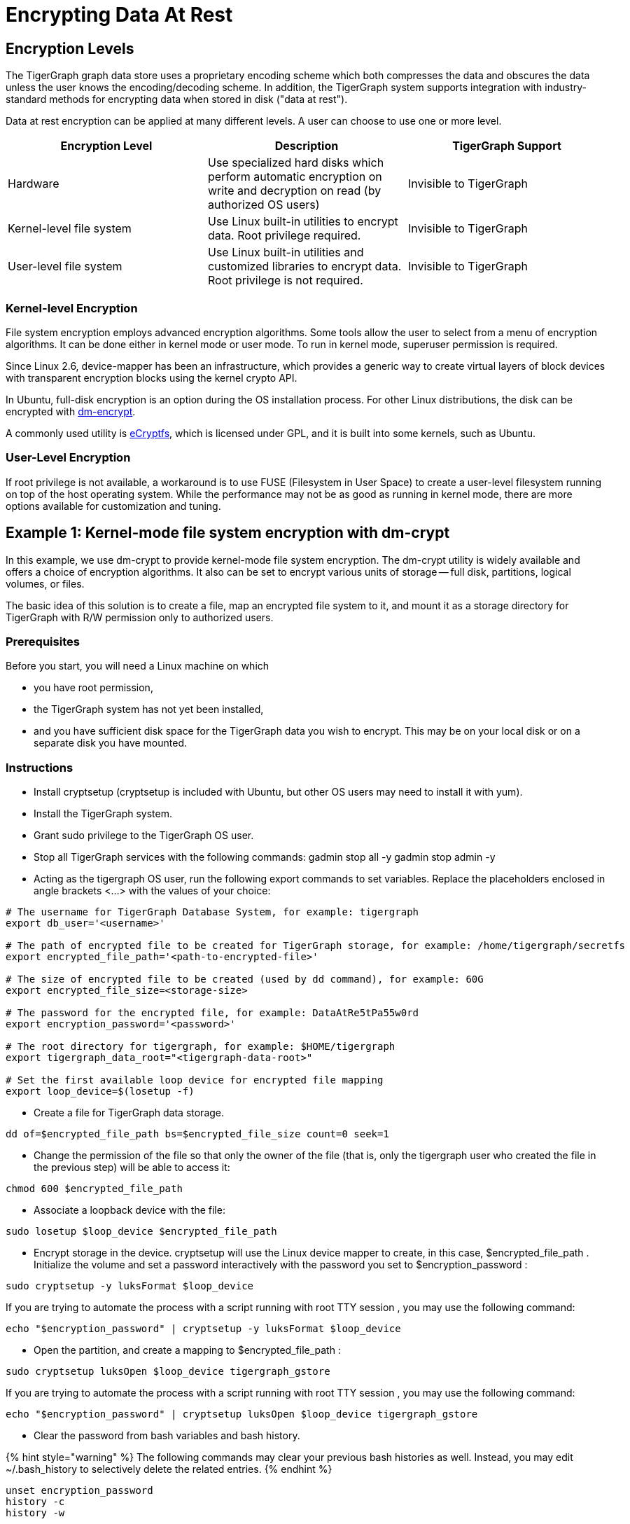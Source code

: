 = Encrypting Data At Rest

== Encryption Levels

The TigerGraph graph data store uses a proprietary encoding scheme which both compresses the data and obscures the data unless the user knows the encoding/decoding scheme. In addition, the TigerGraph system supports integration with industry-standard methods for encrypting data when stored in disk ("data at rest").

Data at rest encryption can be applied at many different levels. A user can choose to use one or more level.

|===
| Encryption Level | Description | TigerGraph Support

| Hardware
| Use specialized hard disks which perform automatic  encryption on write and decryption on read (by  authorized OS users)
| Invisible to TigerGraph

| Kernel-level file system
| Use Linux built-in utilities to encrypt data.  Root privilege required.
| Invisible to TigerGraph

| User-level file system
| Use Linux built-in utilities and customized libraries to encrypt data.  Root privilege is not required.
| Invisible to TigerGraph
|===

=== Kernel-level Encryption

File system encryption employs advanced encryption algorithms. Some tools allow the user to select from a menu of encryption algorithms. It can be done either in kernel mode or user mode. To run in kernel mode, superuser  permission is required.

Since Linux 2.6,  device-mapper has been an infrastructure, which provides a generic way to create virtual layers of block devices with transparent encryption blocks using the kernel crypto API.

In Ubuntu, full-disk encryption is an option during the OS installation process. For other Linux distributions, the disk can be encrypted with https://wiki.archlinux.org/index.php/Dm-crypt[dm-encrypt].

A commonly used utility is http://ecryptfs.org/[eCryptfs], which is licensed under GPL, and it is built into some kernels, such as Ubuntu.

=== User-Level Encryption

If root privilege is not available, a workaround is to use FUSE (Filesystem in User Space) to create a user-level filesystem running on top of the host operating system. While the performance may not be as good as running in kernel mode, there are more options available for customization and tuning.

== Example 1: Kernel-mode file system encryption with dm-crypt

In this example, we use dm-crypt to provide kernel-mode file system encryption. The dm-crypt utility is widely available and offers a choice of encryption algorithms. It also can be set to encrypt various units of storage -- full disk, partitions, logical volumes, or files.

The basic idea of this solution is to create a file, map an encrypted file system to it, and mount it as a storage directory for TigerGraph with R/W permission only to authorized users.

=== Prerequisites

Before you start, you will need a Linux machine on which

* you have root permission,
* the TigerGraph system has not yet been installed,
* and you have sufficient disk space for the TigerGraph data you wish to encrypt. This may be on your local disk or on a separate disk you have mounted.

=== Instructions

* Install cryptsetup (cryptsetup is included with Ubuntu, but other OS users may need to install it with yum).
* Install the TigerGraph system.
* Grant sudo privilege to the TigerGraph OS user.
* Stop all TigerGraph services with the following commands:  gadmin stop all -y  gadmin stop admin -y
* Acting as the tigergraph OS user, run the following export commands to set variables. Replace the placeholders enclosed in angle brackets <...> with the values of your choice:

[,bash]
----
# The username for TigerGraph Database System, for example: tigergraph
export db_user='<username>'

# The path of encrypted file to be created for TigerGraph storage, for example: /home/tigergraph/secretfs
export encrypted_file_path='<path-to-encrypted-file>'

# The size of encrypted file to be created (used by dd command), for example: 60G
export encrypted_file_size=<storage-size>

# The password for the encrypted file, for example: DataAtRe5tPa55w0rd
export encryption_password='<password>'

# The root directory for tigergraph, for example: $HOME/tigergraph
export tigergraph_data_root="<tigergraph-data-root>"

# Set the first available loop device for encrypted file mapping
export loop_device=$(losetup -f)
----

* Create a file for TigerGraph data storage.

[,bash]
----
dd of=$encrypted_file_path bs=$encrypted_file_size count=0 seek=1
----

* Change the permission of the file so that only the owner of the file (that is, only the tigergraph user who created the file in the previous step) will be able to access it:

[,bash]
----
chmod 600 $encrypted_file_path
----

* Associate a loopback device with the file:

[,bash]
----
sudo losetup $loop_device $encrypted_file_path
----

* Encrypt storage in the device. cryptsetup will use the Linux device mapper to create, in this case, $encrypted_file_path . Initialize the volume and set a password interactively with the password you set to $encryption_password :

[,bash]
----
sudo cryptsetup -y luksFormat $loop_device
----

If you are trying to automate the process with a script running with root TTY session , you may use the following command:

[,bash]
----
echo "$encryption_password" | cryptsetup -y luksFormat $loop_device
----

* Open the partition, and create a mapping to $encrypted_file_path :

[,bash]
----
sudo cryptsetup luksOpen $loop_device tigergraph_gstore
----

If you are trying to automate the process with a script running with root TTY session , you may use the following command:

[,bash]
----
echo "$encryption_password" | cryptsetup luksOpen $loop_device tigergraph_gstore
----

* Clear the password from bash variables and bash history.

{% hint style="warning" %}
 The following commands may clear your previous bash histories as well. Instead, you may edit ~/.bash_history to selectively delete the related entries.
{% endhint %}

[,bash]
----
unset encryption_password
history -c
history -w
----

* Create a file system and verify its status:

[,bash]
----
sudo mke2fs -j -O dir_index /dev/mapper/tigergraph_gstore
----

* Mount the new file system to /mnt/secretfs:

[,bash]
----
sudo mkdir -p /mnt/secretfs
sudo mount /dev/mapper/tigergraph_gstore /mnt/secretfs
----

* Change the permission to 700 so that only $db_user has access to the file system:

[,bash]
----
sudo chmod -R 700 /mnt/secretfs
sudo chown -R $db_user:$db_user /mnt/secretfs
----

* Move the original TigerGraph files to the encrypted filesystem and make a symbolic link. If you wish to encrypt only the TigerGraph data store (called gstore), use the following commands:

[,bash]
----
mv $tigergraph_data_root/gstore /mnt/secretfs/gstore
ln -s /mnt/secretfs/gstore $tigergraph_data_root/gstore
----

There are other TigerGraph files which you might also consider to be sensitive and wish to encrypt.  These include the dictionary, kafka data files, and log files.  You could selectively identify files to protect or you could encrypt the entire TigerGraph folder(App/Data/Log/TempRoot). In this case, simply move  $tigergraph_data_root instead of $tigergraph_data_root/gstore.

[,bash]
----
mv $tigergraph_data_root /mnt/secretfs/tigergraph
ln -s /mnt/secretfs/tigergraph $tigergraph_data_root
----

The data of TigerGraph data is now stored in an encrypted filesystem.  It will be automated decrypted when the tigergraph user (and only this user) accesses it.

To automatically deploy this encryption solution, you may

. Chain all the steps as a bash script
. Remove all "sudo" since the script will be running as root.
. Run the script as root user after TigerGraph Installation.

{% hint style="warning" %}
 The setup scripts contain your encryption password. To follow good security procedures, do not leave your password in plaintext format in any files on your disk. Either remove the setup scripts or edit out the password.
{% endhint %}

=== Performance Evaluation

Encryption is usually CPU-bound rather than I/O-bound. If CPU usage reamains below 100%, encryption should not cause much  performance slowdown. A performance test using both small and large queries supports this prediction: for small (~1 sec) and large (~100 sec) queries, there is a ~5% slowdown due to filesystem encryption.

|===
|  | *GSE Cold Start (read)* | *Load Data (write)*

| original
| 45s
| 809s

| encrypted
| 47s
| 854s

| % slowdown
| 4.4%
| 5.8%
|===

We used the TPC-H dataset with scale factor 10 ( http://www.tpc.org/tpch/). The data size is 23GB after loading into TigerGraph..The write test (data loading) was done by running a loading job and then killing the GPE with SIGTERM (to exit gracefully) to ensure that all kafka data is consumed.The read test (GSE cold start) measures the time from "gadmin start gse" until "online" appears in "gadmin status gse".

== Example 2: Encrypting Data on Amazon EC2

Major cloud service providers often provide their own methodologies for encrypting data at rest. For Amazon EC2, we recommend users start by reading the AWS Security Blog: https://aws.amazon.com/blogs/security/how-to-protect-data-at-rest-with-amazon-ec2-instance-store-encryption/[How to Protect Data at Rest with Amazon EC2 Instance Store Encryption].

In this section, we provide a simple example for configuring file system encryption for a TigerGraph running on Amazon EC2. The steps are based on those given in https://aws.amazon.com/blogs/security/how-to-protect-data-at-rest-with-amazon-ec2-instance-store-encryption/[How to Protect Data at Rest with Amazon EC2 Instance Store Encryption], with some additions and modifications.

The basic idea of this solution is to create a file, map an encrypted file system to it, and mount it as a storage directory for TigerGraph with permission only to authorized users.

{% hint style="danger" %}
 Angle brackets <...> are used to mark placeholders which you should replace with your own values (without the angle brackets).
{% endhint %}

=== *Prerequisites*

Make sure you have installed and configured https://aws.amazon.com/cli/[AWS CLI]with keys locally.

=== *Create an S3 Bucket*

{% code title="from Amazon Data-at-Rest blog" %}

[,text]
----
Sign in to the S3 console and choose Create Bucket .
In the Bucket Name box, type your bucket name and then choose Create .
You should see the details about your new bucket in the right pane.
----

{% endcode %}

=== *Configure IAM roles and permission for the S3 bucket*

{% code title="from Amazon Data-at-Rest blog" %}

[,javascript]
----
1.Sign in to the AWS Management Console and navigate to the IAM console . In the navigation pane, choose Policies , choose Create Policy . Choose the JSON tab, paste in the following JSON code, and then choose Review Policy . Name and describe the policy, and then choose Create Policy to save your work. For more details, see Creating Customer Managed Policies .

{
    "Version": "2012-10-17",
    "Statement": [
        {
            "Sid": "VisualEditor0",
            "Effect": "Allow",
            "Action": "s3:GetObject",
            "Resource": "arn:aws:s3:::<your-bucket-name>/LuksInternalStorageKey"
        }
    ]
}
The preceding policy grants read access to the bucket where the encrypted password is stored. This policy is used by the EC2 instance, which requires you to configure an IAM role. You will configure KMS permissions later in this post.
(The following instructions have been updated since the original blog post.)

2."Select type of trusted entity: Choose AWS service .
3."Select the service that will use this role": Choose EC2 then choose Next: Permissions.
4.Choose the policy you created in Step 1 and then choose Next: Review.
5.On the Create role page, type your role name , a Role description, and choose Create role .
6.The newly created IAM role is now ready. You will use it when launching new EC2 instances, which will have the permission to access the encrypted password file in the S3 bucket.
----

{% endcode %}

=== Create a KMS Key (optional)

If you don't have a KMS key, you can create it first:

. From the https://console.aws.amazon.com/iam/home[IAM console], choose Encryption keys from the navigation pane.
. Select Create Key , and type in <your-key-alias> _**_
. For Step 2 and Step 3 , see https://docs.aws.amazon.com/kms/latest/developerguide/create-keys.htmlfor advice.
. In Step 4 : Define Key Usage Permissions , select <your-role-name>
. The role now has permission to use the key.

image::../../../.gitbook/assets/screen-shot-2018-10-01-at-11.20.59-pm.png[Step 2. Create Key]

=== Encrypt a secret password with KMS and store it in the S3 bucket

{% code title="from Amazon Data-at-Rest blog" %}

[,text]
----
Next, use KMS to encrypt a secret password. To encrypt text by using KMS, you must use AWS CLI . AWS CLI is installed by default on EC2 Amazon Linux instances and you can install it on Linux, Windows, or Mac computers.

To encrypt a secret password with KMS and store it in the S3 bucket:

From the AWS CLI, type the following command to encrypt a secret password by using KMS (replace <your-region> with your region). You must have the right permissions in order to create keys and put objects in S3 (for more details, see Using IAM Policies with AWS KMS ). In this example, I have used AWS CLI on the Linux OS to encrypt and generate the encrypted password file.
aws --region <your-region> kms encrypt --key-id 'alias/<your-key-alias>' --plaintext '<your-password>' --query CiphertextBlob --output text | base64 --decode > LuksInternalStorageKey

aws s3 cp LuksInternalStorageKey s3://<your-bucket-name>/LuksInternalStorageKey
The preceding commands encrypt the password (Base64 is used to decode the cipher text). The command outputs the results to a file called LuksInternalStorageKey. It also creates a key alias (key name) that makes it easy to identify different keys; the alias is called <your-key-alias> . The file is then copied to the S3 bucket created earlier in this post.
----

{% endcode %}

=== Configure EC2 with role and launch configurations

In this section, you launch a new EC2 instance with the new IAM role and a bootstrap script that executes the steps to encrypt the file system.

{% hint style="danger" %}
 The script in this section requires root permission, and it cannot be run manually through an ssh tunnel or by an unprivileged user.
{% endhint %}

image::../../../.gitbook/assets/13.2.png[]

. In the https://console.aws.amazon.com/ec2/v2/home[EC2 console], launch a new instance (see http://docs.aws.amazon.com/AWSEC2/latest/UserGuide/launching-instance.html[this tutorial]for more details). Amazon Linux AMI 2017.09.1 (HVM), SSD Volume Type (If NOT using Amazon Linux AMI, a script the installs python, pip and AWS CLI needs to be added in the beginning).
. In Step 3: Configure Instance Details
 .. In IAM role , choose <your-role-name>
 .. In User Data , paste the following code block after replacing the placeholders with your values and appending TigerGraph installation script

{% code title="Encryption bootstrap script" %}

[,bash]
----
#!/bin/bash

db_user=tigergraph

## Initial setup to be executed on boot
##====================================
# Create an empty file. This file will be used to host the file system.
# In this example we create a <disk-size> (for example: 60G) file at <path-to-encrypted-file> (for example: /home/tigergraph/gstore_enc).
dd of=<path-to-encrypted-file> bs=<disk-size> count=0 seek=1

# Lock down normal access to the file.
chmod 600 <path-to-encrypted-file>

# Associate a loopback device with the file.
losetup /dev/loop0 <path-to-encrypted-file>

#Copy encrypted password file from S3. The password is used to configure LUKE later on.
aws s3 cp s3://<your-bucket-name>/LuksInternalStorageKey .

# Decrypt the password from the file with KMS, save the secret password in LuksClearTextKey
LuksClearTextKey=$(aws --region <your-region> kms decrypt --ciphertext-blob fileb://LuksInternalStorageKey --output text --query Plaintext | base64 --decode)

# Encrypt storage in the device. cryptsetup will use the Linux
# device mapper to create, in this case, /dev/mapper/tigergraph_gstore.
# Initialize the volume and set an initial key.
echo "$LuksClearTextKey" | cryptsetup -y luksFormat /dev/loop0

# Open the partition, and create a mapping to /dev/mapper/tigergraph_gstore.
echo "$LuksClearTextKey" | cryptsetup luksOpen /dev/loop0 tigergraph_gstore

# Clear the LuksClearTextKey variable because we don't need it anymore.
unset LuksClearTextKey

# Create a file system and verify its status.
mke2fs -j -O dir_index /dev/mapper/tigergraph_gstore

# Mount the new file system to /mnt/secretfs.
mkdir -p /mnt/secretfs
mount /dev/mapper/tigergraph_gstore /mnt/secretfs

# create user tigergraph
adduser $db_user

# Change the permission so that only tigergraph has access to the file system
chmod -R 700 /mnt/secretfs
chown -R $db_user:$db_user /mnt/secretfs

# Install TigerGraph
# Run the one-command installation script with TigerGraphh root path under /mnt/secretfs
----

{% endcode %}

It may take a few minutes for the script to complete after system launch.

Then, you should be able to launch one or more EC2 machines with an encrypted folder under /mnt/secretfs that only OS user _tigergraph_ can access.

=== Performance

Encryption is usually CPU-bound rather than I/O bound. If CPU usage is below 100%, TigerGraph tests show no significant performance downgrade.
